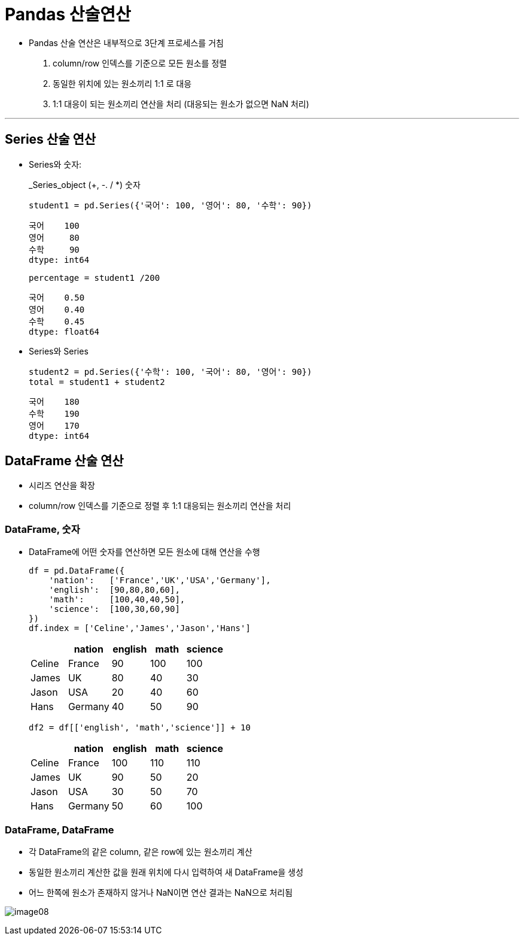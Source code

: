= Pandas 산술연산

* Pandas 산술 연산은 내부적으로 3단계 프로세스를 거침
1. column/row 인덱스를 기준으로 모든 원소를 정렬
2. 동일한 위치에 있는 원소끼리 1:1 로 대응
3. 1:1 대응이 되는 원소끼리 연산을 처리 (대응되는 원소가 없으면 NaN 처리)

---

== Series 산술 연산

* Series와 숫자:
+
_Series_object (+, -. / *) 숫자
+
[source, python]
----
student1 = pd.Series({'국어': 100, '영어': 80, '수학': 90})
----
+
----
국어    100
영어     80
수학     90
dtype: int64
----
+
[source, python]
----
percentage = student1 /200
----
+
----
국어    0.50
영어    0.40
수학    0.45
dtype: float64
----

* Series와 Series
+
[source, python]
----
student2 = pd.Series({'수학': 100, '국어': 80, '영어': 90})
total = student1 + student2
----
+
----
국어    180
수학    190
영어    170
dtype: int64
----

== DataFrame 산술 연산

* 시리즈 연산을 확장
* column/row 인덱스를 기준으로 정렬 후 1:1 대응되는 원소끼리 연산을 처리

=== DataFrame, 숫자

* DataFrame에 어떤 숫자를 연산하면 모든 원소에 대해 연산을 수행
+
[source, python]
----
df = pd.DataFrame({
    'nation':   ['France','UK','USA','Germany'],
    'english':  [90,80,80,60],
    'math':     [100,40,40,50],
    'science':  [100,30,60,90]
})
df.index = ['Celine','James','Jason','Hans']
----
+
[%header, cols=5, width=40%]
|===
|       |nation |english    |math   |science
|Celine |France |90         |100    |100
|James  |UK     |80         |40     |30
|Jason  |USA    |20         |40     |60
|Hans   |Germany|40         |50     |90
|===
+
[source, python]
----
df2 = df[['english', 'math','science']] + 10
----
+
[%header, cols=5, width=40%]
|===
|       |nation |english    |math   |science
|Celine |France |100        |110    |110
|James  |UK     |90         |50     |20
|Jason  |USA    |30         |50     |70
|Hans   |Germany|50         |60     |100
|===

=== DataFrame, DataFrame

* 각 DataFrame의 같은 column, 같은 row에 있는 원소끼리 계산
* 동일한 원소끼리 계산한 값을 원래 위치에 다시 입력하여 새 DataFrame을 생성
* 어느 한쪽에 원소가 존재하지 않거나 NaN이면 연산 결과는 NaN으로 처리됨

image:./images/image08.png[]